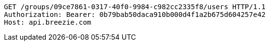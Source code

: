 [source,http,options="nowrap"]
----
GET /groups/09ce7861-0317-40f0-9984-c982cc2335f8/users HTTP/1.1
Authorization: Bearer: 0b79bab50daca910b000d4f1a2b675d604257e42
Host: api.breezie.com

----